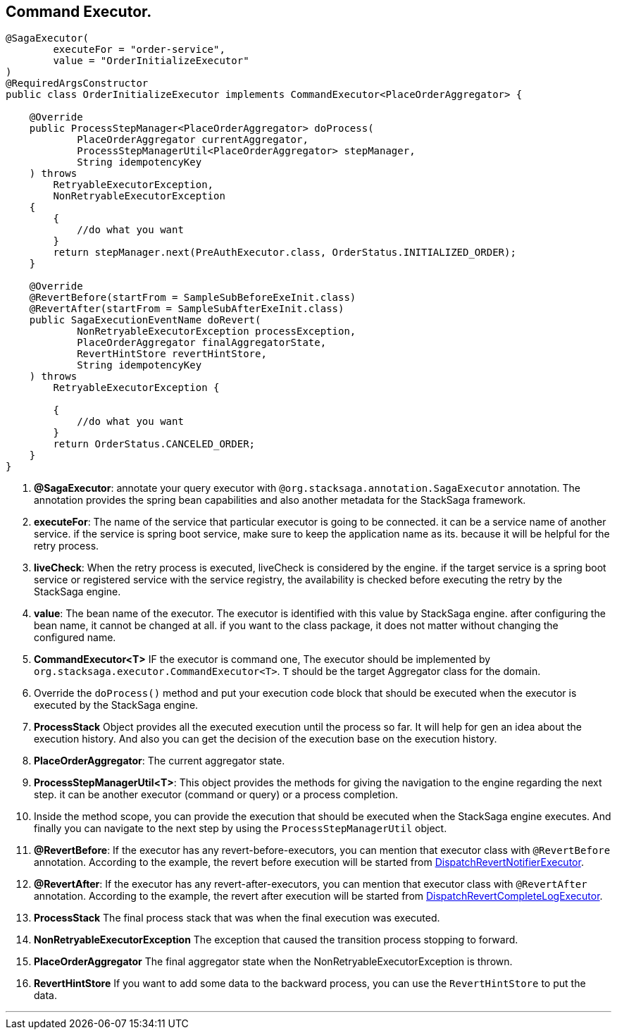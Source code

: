 == Command Executor. [[command_executor]]

[source,java]
----
@SagaExecutor(
        executeFor = "order-service",
        value = "OrderInitializeExecutor"
)
@RequiredArgsConstructor
public class OrderInitializeExecutor implements CommandExecutor<PlaceOrderAggregator> {

    @Override
    public ProcessStepManager<PlaceOrderAggregator> doProcess(
            PlaceOrderAggregator currentAggregator,
            ProcessStepManagerUtil<PlaceOrderAggregator> stepManager,
            String idempotencyKey
    ) throws
        RetryableExecutorException,
        NonRetryableExecutorException
    {
        {
            //do what you want
        }
        return stepManager.next(PreAuthExecutor.class, OrderStatus.INITIALIZED_ORDER);
    }

    @Override
    @RevertBefore(startFrom = SampleSubBeforeExeInit.class)
    @RevertAfter(startFrom = SampleSubAfterExeInit.class)
    public SagaExecutionEventName doRevert(
            NonRetryableExecutorException processException,
            PlaceOrderAggregator finalAggregatorState,
            RevertHintStore revertHintStore,
            String idempotencyKey
    ) throws
        RetryableExecutorException {

        {
            //do what you want
        }
        return OrderStatus.CANCELED_ORDER;
    }
}
----

<1> *@SagaExecutor*: annotate your query executor with `@org.stacksaga.annotation.SagaExecutor` annotation.
The annotation provides the spring bean capabilities and also another metadata for the StackSaga framework.

<2> *executeFor*: The name of the service that particular executor is going to be connected. it can be a service name of another service. if the service is spring boot service, make sure to keep the application name as its. because it will be helpful for the retry process.

<3> *liveCheck*: When the retry process is executed, liveCheck is considered by the engine. if the target service is a spring boot service or registered service with the service registry, the availability is checked before executing the retry by the StackSaga engine.

<4> *value*: The bean name of the executor.
The executor is identified with this value by StackSaga engine. after configuring the bean name, it cannot be changed at all. if you want to the class package, it does not matter without changing the configured name.

<5> *CommandExecutor<T>* IF the executor is command one, The executor should be implemented by `org.stacksaga.executor.CommandExecutor<T>`. `T` should be the target Aggregator class for the domain.

<6> Override the `doProcess()`  method and put your execution code block that should be executed when the executor is executed by the StackSaga engine.
<7> *ProcessStack* Object provides all the executed execution until the process so far.
It will help for gen an idea about the execution history.
And also you can get the decision of the execution base on the execution history.

<8> *PlaceOrderAggregator*: The current aggregator state.
<9> *ProcessStepManagerUtil<T>*: This object provides the methods for giving the navigation to the engine regarding the next step. it can be another executor (command or query) or a process completion.
<10> Inside the method scope, you can provide the execution that should be executed when the StackSaga engine executes.
And finally you can navigate to the next step by using the `ProcessStepManagerUtil` object.
<11> *@RevertBefore*: If the executor has any revert-before-executors, you can mention that executor class with `@RevertBefore` annotation.
According to the example, the revert before execution will be started from <<revert_before_executor,DispatchRevertNotifierExecutor>>.

<12> *@RevertAfter*: If the executor has any revert-after-executors, you can mention that executor class with `@RevertAfter` annotation.
According to the example, the revert after execution will be started from <<revert_after_executor,DispatchRevertCompleteLogExecutor>>.

<13> *ProcessStack* The final process stack that was when the final execution was executed.
<14> *NonRetryableExecutorException* The exception that caused the transition process stopping to forward.
<15> *PlaceOrderAggregator* The final aggregator state when the NonRetryableExecutorException is thrown.
<16> *RevertHintStore* If you want to add some data to the backward process, you can use the `RevertHintStore` to put the data.

'''
